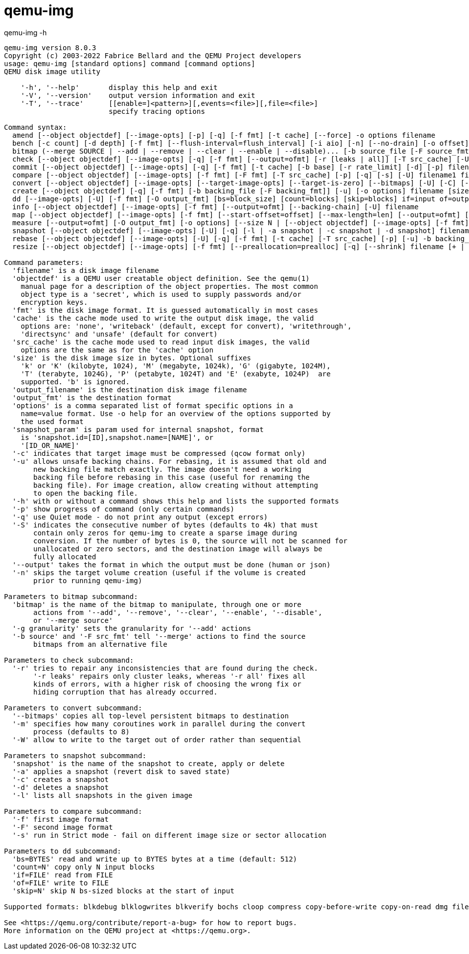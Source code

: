 = qemu-img


.qemu-img -h
----
qemu-img version 8.0.3
Copyright (c) 2003-2022 Fabrice Bellard and the QEMU Project developers
usage: qemu-img [standard options] command [command options]
QEMU disk image utility

    '-h', '--help'       display this help and exit
    '-V', '--version'    output version information and exit
    '-T', '--trace'      [[enable=]<pattern>][,events=<file>][,file=<file>]
                         specify tracing options

Command syntax:
  amend [--object objectdef] [--image-opts] [-p] [-q] [-f fmt] [-t cache] [--force] -o options filename
  bench [-c count] [-d depth] [-f fmt] [--flush-interval=flush_interval] [-i aio] [-n] [--no-drain] [-o offset] [--pattern=pattern] [-q] [-s buffer_size] [-S step_size] [-t cache] [-w] [-U] filename
  bitmap (--merge SOURCE | --add | --remove | --clear | --enable | --disable)... [-b source_file [-F source_fmt]] [-g granularity] [--object objectdef] [--image-opts | -f fmt] filename bitmap
  check [--object objectdef] [--image-opts] [-q] [-f fmt] [--output=ofmt] [-r [leaks | all]] [-T src_cache] [-U] filename
  commit [--object objectdef] [--image-opts] [-q] [-f fmt] [-t cache] [-b base] [-r rate_limit] [-d] [-p] filename
  compare [--object objectdef] [--image-opts] [-f fmt] [-F fmt] [-T src_cache] [-p] [-q] [-s] [-U] filename1 filename2
  convert [--object objectdef] [--image-opts] [--target-image-opts] [--target-is-zero] [--bitmaps] [-U] [-C] [-c] [-p] [-q] [-n] [-f fmt] [-t cache] [-T src_cache] [-O output_fmt] [-B backing_file [-F backing_fmt]] [-o options] [-l snapshot_param] [-S sparse_size] [-r rate_limit] [-m num_coroutines] [-W] [--salvage] filename [filename2 [...]] output_filename
  create [--object objectdef] [-q] [-f fmt] [-b backing_file [-F backing_fmt]] [-u] [-o options] filename [size]
  dd [--image-opts] [-U] [-f fmt] [-O output_fmt] [bs=block_size] [count=blocks] [skip=blocks] if=input of=output
  info [--object objectdef] [--image-opts] [-f fmt] [--output=ofmt] [--backing-chain] [-U] filename
  map [--object objectdef] [--image-opts] [-f fmt] [--start-offset=offset] [--max-length=len] [--output=ofmt] [-U] filename
  measure [--output=ofmt] [-O output_fmt] [-o options] [--size N | [--object objectdef] [--image-opts] [-f fmt] [-l snapshot_param] filename]
  snapshot [--object objectdef] [--image-opts] [-U] [-q] [-l | -a snapshot | -c snapshot | -d snapshot] filename
  rebase [--object objectdef] [--image-opts] [-U] [-q] [-f fmt] [-t cache] [-T src_cache] [-p] [-u] -b backing_file [-F backing_fmt] filename
  resize [--object objectdef] [--image-opts] [-f fmt] [--preallocation=prealloc] [-q] [--shrink] filename [+ | -]size

Command parameters:
  'filename' is a disk image filename
  'objectdef' is a QEMU user creatable object definition. See the qemu(1)
    manual page for a description of the object properties. The most common
    object type is a 'secret', which is used to supply passwords and/or
    encryption keys.
  'fmt' is the disk image format. It is guessed automatically in most cases
  'cache' is the cache mode used to write the output disk image, the valid
    options are: 'none', 'writeback' (default, except for convert), 'writethrough',
    'directsync' and 'unsafe' (default for convert)
  'src_cache' is the cache mode used to read input disk images, the valid
    options are the same as for the 'cache' option
  'size' is the disk image size in bytes. Optional suffixes
    'k' or 'K' (kilobyte, 1024), 'M' (megabyte, 1024k), 'G' (gigabyte, 1024M),
    'T' (terabyte, 1024G), 'P' (petabyte, 1024T) and 'E' (exabyte, 1024P)  are
    supported. 'b' is ignored.
  'output_filename' is the destination disk image filename
  'output_fmt' is the destination format
  'options' is a comma separated list of format specific options in a
    name=value format. Use -o help for an overview of the options supported by
    the used format
  'snapshot_param' is param used for internal snapshot, format
    is 'snapshot.id=[ID],snapshot.name=[NAME]', or
    '[ID_OR_NAME]'
  '-c' indicates that target image must be compressed (qcow format only)
  '-u' allows unsafe backing chains. For rebasing, it is assumed that old and
       new backing file match exactly. The image doesn't need a working
       backing file before rebasing in this case (useful for renaming the
       backing file). For image creation, allow creating without attempting
       to open the backing file.
  '-h' with or without a command shows this help and lists the supported formats
  '-p' show progress of command (only certain commands)
  '-q' use Quiet mode - do not print any output (except errors)
  '-S' indicates the consecutive number of bytes (defaults to 4k) that must
       contain only zeros for qemu-img to create a sparse image during
       conversion. If the number of bytes is 0, the source will not be scanned for
       unallocated or zero sectors, and the destination image will always be
       fully allocated
  '--output' takes the format in which the output must be done (human or json)
  '-n' skips the target volume creation (useful if the volume is created
       prior to running qemu-img)

Parameters to bitmap subcommand:
  'bitmap' is the name of the bitmap to manipulate, through one or more
       actions from '--add', '--remove', '--clear', '--enable', '--disable',
       or '--merge source'
  '-g granularity' sets the granularity for '--add' actions
  '-b source' and '-F src_fmt' tell '--merge' actions to find the source
       bitmaps from an alternative file

Parameters to check subcommand:
  '-r' tries to repair any inconsistencies that are found during the check.
       '-r leaks' repairs only cluster leaks, whereas '-r all' fixes all
       kinds of errors, with a higher risk of choosing the wrong fix or
       hiding corruption that has already occurred.

Parameters to convert subcommand:
  '--bitmaps' copies all top-level persistent bitmaps to destination
  '-m' specifies how many coroutines work in parallel during the convert
       process (defaults to 8)
  '-W' allow to write to the target out of order rather than sequential

Parameters to snapshot subcommand:
  'snapshot' is the name of the snapshot to create, apply or delete
  '-a' applies a snapshot (revert disk to saved state)
  '-c' creates a snapshot
  '-d' deletes a snapshot
  '-l' lists all snapshots in the given image

Parameters to compare subcommand:
  '-f' first image format
  '-F' second image format
  '-s' run in Strict mode - fail on different image size or sector allocation

Parameters to dd subcommand:
  'bs=BYTES' read and write up to BYTES bytes at a time (default: 512)
  'count=N' copy only N input blocks
  'if=FILE' read from FILE
  'of=FILE' write to FILE
  'skip=N' skip N bs-sized blocks at the start of input

Supported formats: blkdebug blklogwrites blkverify bochs cloop compress copy-before-write copy-on-read dmg file ftp ftps host_device http https luks nbd null-aio null-co parallels preallocate qcow qcow2 qed quorum raw replication snapshot-access ssh throttle vdi vhdx vmdk vpc vvfat

See <https://qemu.org/contribute/report-a-bug> for how to report bugs.
More information on the QEMU project at <https://qemu.org>.
----
